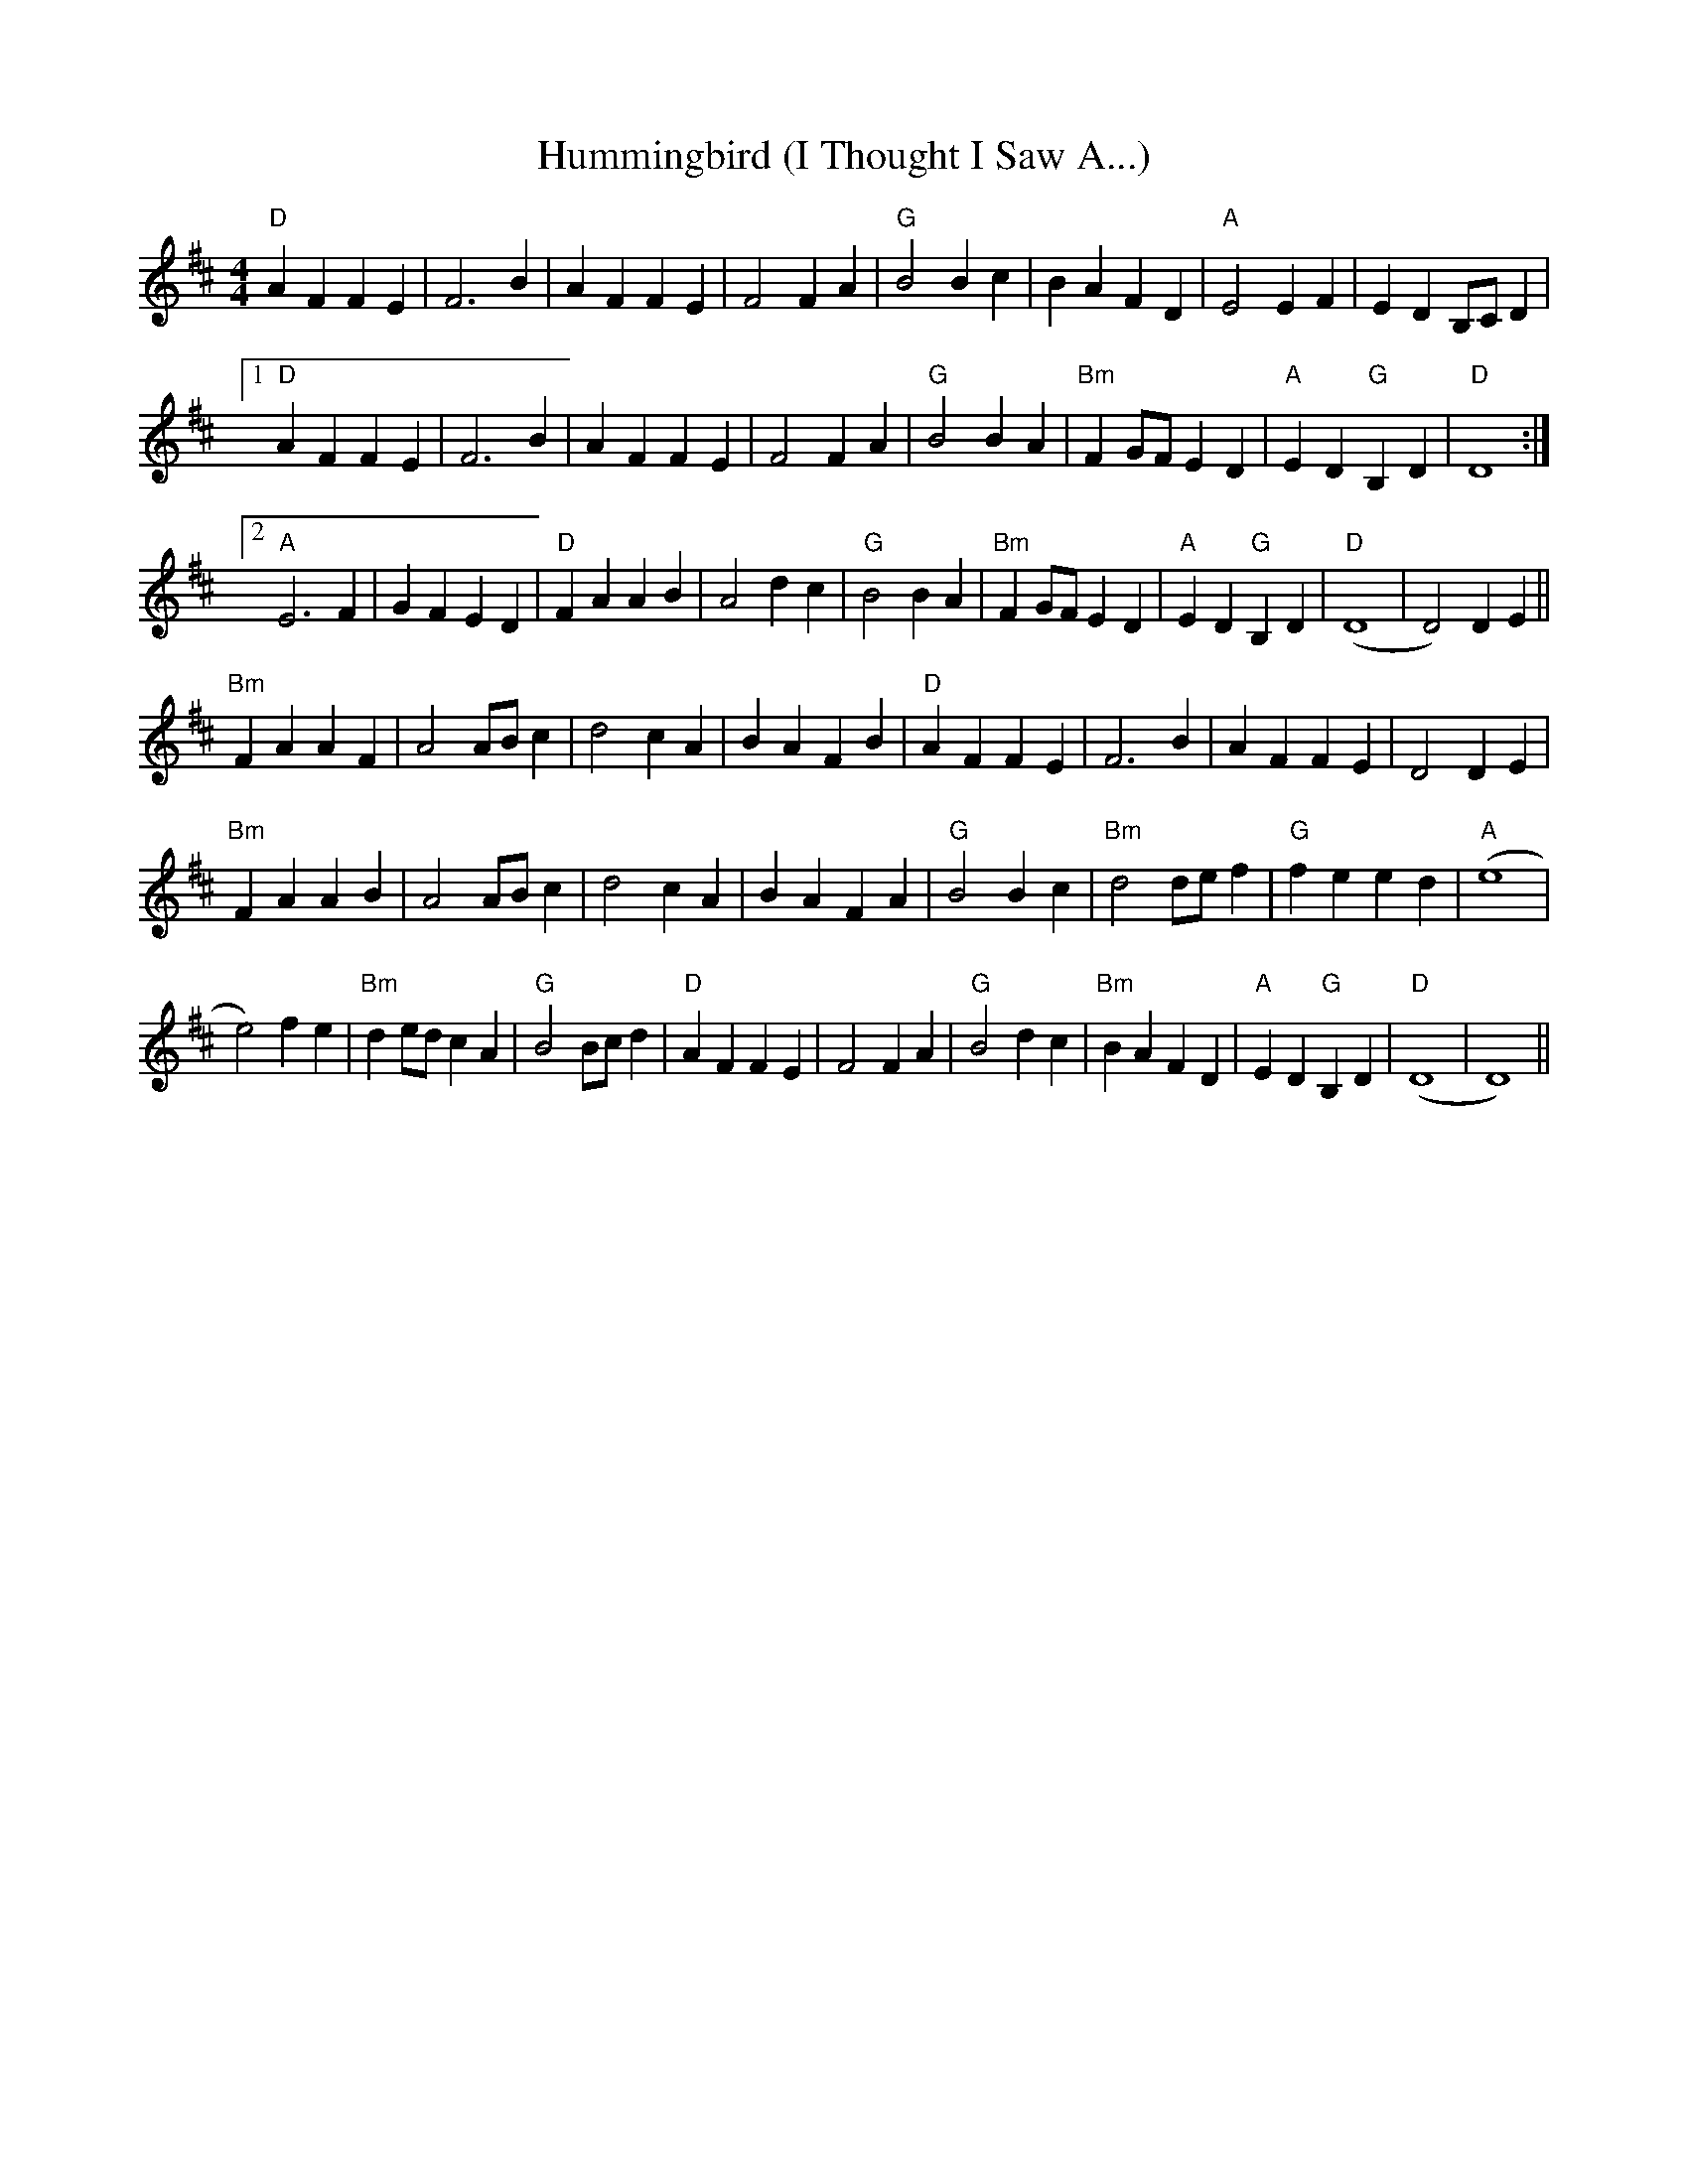 X: 18036
T: Hummingbird (I Thought I Saw A...)
R: reel
M: 4/4
K: Dmajor
"D"A2 F2 F2 E2|F6 B2|A2 F2 F2 E2|F4 F2 A2|"G"B4 B2 c2|B2 A2 F2 D2|"A"E4 E2 F2|E2 D2 B,C D2|
[1 "D" A2 F2 F2 E2|F6 B2|A2 F2 F2 E2|F4 F2 A2|"G" B4 B2 A2|"Bm" F2 GF E2 D2|"A" E2 D2 "G" B,2 D2|"D" D8:|
[2 "A" E6 F2|G2 F2 E2 D2|"D" F2 A2 A2 B2|A4 d2 c2|"G"B4 B2 A2|"Bm" F2 GF E2 D2|"A" E2 D2 "G" B,2 D2|"D" (D8|D4) D2 E2||
"Bm" F2 A2 A2 F2|A4 AB c2|d4 c2 A2|B2 A2 F2 B2|"D" A2 F2 F2 E2|F6 B2|A2 F2 F2 E2|D4 D2 E2|
"Bm" F2 A2 A2 B2|A4 AB c2|d4 c2 A2|B2 A2 F2 A2|"G" B4 B2 c2|"Bm" d4 de f2|"G"f2 e2 e2 d2|"A"(e8|
e4) f2 e2|"Bm" d2 ed c2 A2|"G"B4 Bc d2|"D" A2 F2 F2 E2|F4 F2 A2|"G" B4 d2 c2|"Bm"B2 A2 F2 D2|"A"E2 D2"G" B,2 D2|"D" (D8|D8 )||

